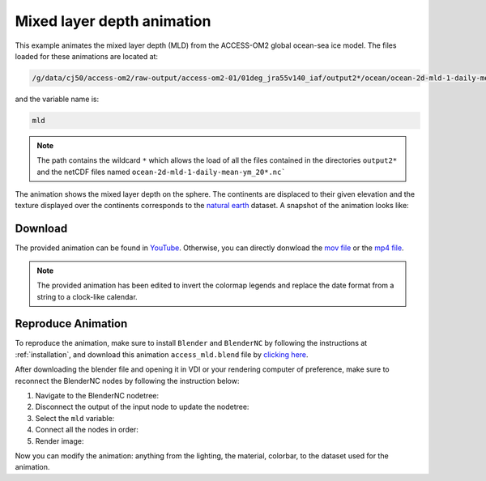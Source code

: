 ===========================
Mixed layer depth animation
===========================

This example animates the mixed layer depth (MLD) from the ACCESS-OM2 global ocean-sea ice model. 
The files loaded for these animations are located at:

.. code-block:: bash

    /g/data/cj50/access-om2/raw-output/access-om2-01/01deg_jra55v140_iaf/output2*/ocean/ocean-2d-mld-1-daily-mean-ym_20*.nc

and the variable name is:

.. code-block:: bash

    mld

.. note::
    The path contains the wildcard ``*``  which allows the load of all the files contained in the directories ``output2*`` and the netCDF files named ``ocean-2d-mld-1-daily-mean-ym_20*.nc```


The animation shows the mixed layer depth on the sphere. The continents are displaced to their given elevation and the texture displayed over the continents corresponds to the `natural earth  <https://www.naturalearthdata.com/>`_ dataset. A snapshot of the animation looks like:

.. figure:: mld_test.png
    :alt: Mixed Layer Depth.
    
Download
--------

The provided animation can be found in `YouTube <https://youtu.be/9vPr_PlYhvg>`_. Otherwise, you can directly donwload the `mov file <https://github.com/COSIMA/3D_animations/raw/main/mld/mld_final0001-2000.mp4>`_ or the `mp4 file <https://github.com/COSIMA/3D_animations/raw/main/mld/mld_final0001-2000.mp4>`_.

.. raw:: html

    <iframe width="560" height="315" src="https://www.youtube.com/embed/9vPr_PlYhvg" title="YouTube video player" frameborder="0" allow="accelerometer; autoplay; clipboard-write; encrypted-media; gyroscope; picture-in-picture" allowfullscreen></iframe>

.. note:: The provided animation has been edited to invert the colormap legends and replace the date format from a string to a clock-like calendar. 

Reproduce Animation
-------------------

To reproduce the animation, make sure to install ``Blender`` and  ``BlenderNC`` by following the instructions at :ref:`installation`, and download this animation ``access_mld.blend`` file by `clicking here <https://github.com/COSIMA/3D_animations/raw/main/mld/access_mld.blend>`_.

After downloading the blender file and opening it in VDI or your rendering computer of preference, make sure to reconnect the BlenderNC nodes by following the instruction below:

1. Navigate to the BlenderNC nodetree:
   
2. Disconnect the output of the input node to update the nodetree:

3. Select the ``mld`` variable:

4. Connect all the nodes in order:
   
5. Render image:

Now you can modify the animation: anything from the lighting, the material, colorbar, to the dataset used for the animation. 

